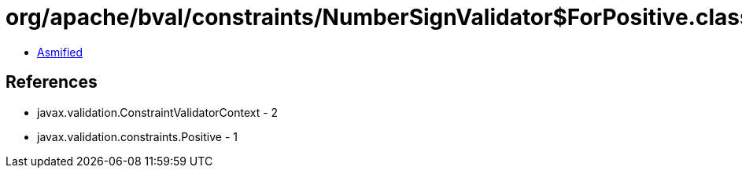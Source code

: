 = org/apache/bval/constraints/NumberSignValidator$ForPositive.class

 - link:NumberSignValidator$ForPositive-asmified.java[Asmified]

== References

 - javax.validation.ConstraintValidatorContext - 2
 - javax.validation.constraints.Positive - 1
